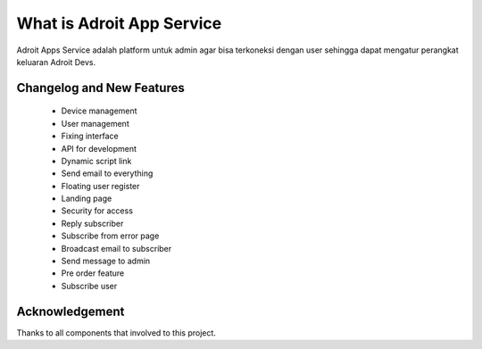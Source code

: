 ###################
What is Adroit App Service
###################

Adroit Apps Service adalah platform untuk admin agar bisa terkoneksi dengan user sehingga dapat mengatur perangkat keluaran Adroit Devs.

**************************
Changelog and New Features
**************************

 - Device management
 - User management
 - Fixing interface
 - API for development
 - Dynamic script link
 - Send email to everything
 - Floating user register
 - Landing page
 - Security for access
 - Reply subscriber
 - Subscribe from error page
 - Broadcast email to subscriber
 - Send message to admin
 - Pre order feature
 - Subscribe user

***************
Acknowledgement
***************

Thanks to all components that involved to this project.